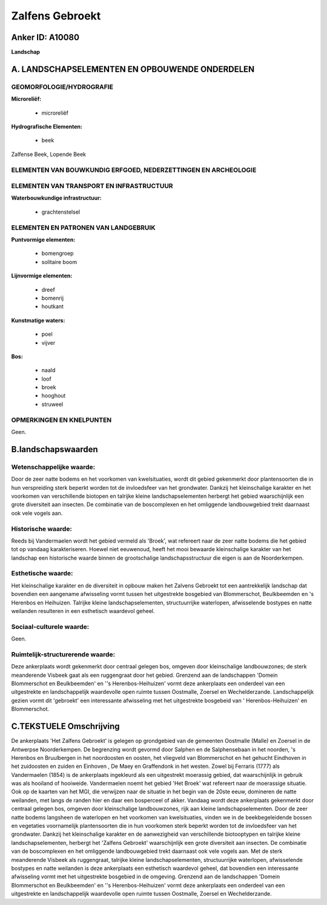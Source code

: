 Zalfens Gebroekt
================

Anker ID: A10080
----------------

**Landschap**



A. LANDSCHAPSELEMENTEN EN OPBOUWENDE ONDERDELEN
-----------------------------------------------



GEOMORFOLOGIE/HYDROGRAFIE
~~~~~~~~~~~~~~~~~~~~~~~~~

**Microreliëf:**

 * microreliëf


**Hydrografische Elementen:**

 * beek


Zalfense Beek, Lopende Beek

ELEMENTEN VAN BOUWKUNDIG ERFGOED, NEDERZETTINGEN EN ARCHEOLOGIE
~~~~~~~~~~~~~~~~~~~~~~~~~~~~~~~~~~~~~~~~~~~~~~~~~~~~~~~~~~~~~~~

ELEMENTEN VAN TRANSPORT EN INFRASTRUCTUUR
~~~~~~~~~~~~~~~~~~~~~~~~~~~~~~~~~~~~~~~~~

**Waterbouwkundige infrastructuur:**

 * grachtenstelsel



ELEMENTEN EN PATRONEN VAN LANDGEBRUIK
~~~~~~~~~~~~~~~~~~~~~~~~~~~~~~~~~~~~~

**Puntvormige elementen:**

 * bomengroep
 * solitaire boom


**Lijnvormige elementen:**

 * dreef
 * bomenrij
 * houtkant

**Kunstmatige waters:**

 * poel
 * vijver


**Bos:**

 * naald
 * loof
 * broek
 * hooghout
 * struweel



OPMERKINGEN EN KNELPUNTEN
~~~~~~~~~~~~~~~~~~~~~~~~~

Geen.



B.landschapswaarden
-------------------


Wetenschappelijke waarde:
~~~~~~~~~~~~~~~~~~~~~~~~~

Door de zeer natte bodems en het voorkomen van kwelsituaties, wordt
dit gebied gekenmerkt door plantensoorten die in hun verspreiding sterk
beperkt worden tot de invloedsfeer van het grondwater. Dankzij het
kleinschalige karakter en het voorkomen van verschillende biotopen en
talrijke kleine landschapselementen herbergt het gebied waarschijnlijk
een grote diversiteit aan insecten. De combinatie van de boscomplexen en
het omliggende landbouwgebied trekt daarnaast ook vele vogels aan.

Historische waarde:
~~~~~~~~~~~~~~~~~~~


Reeds bij Vandermaelen wordt het gebied vermeld als 'Broek', wat
refereert naar de zeer natte bodems die het gebied tot op vandaag
karakteriseren. Hoewel niet eeuwenoud, heeft het mooi bewaarde
kleinschalige karakter van het landschap een historische waarde binnen
de grootschalige landschapsstructuur die eigen is aan de Noorderkempen.

Esthetische waarde:
~~~~~~~~~~~~~~~~~~~

Het kleinschalige karakter en de diversiteit in
opbouw maken het Zalvens Gebroekt tot een aantrekkelijk landschap dat
bovendien een aangename afwisseling vormt tussen het uitgestrekte
bosgebied van Blommerschot, Beulkbeemden en 's Herenbos en Heihuizen.
Talrijke kleine landschapselementen, structuurrijke waterlopen,
afwisselende bostypes en natte weilanden resulteren in een esthetisch
waardevol geheel.


Sociaal-culturele waarde:
~~~~~~~~~~~~~~~~~~~~~~~~~


Geen.

Ruimtelijk-structurerende waarde:
~~~~~~~~~~~~~~~~~~~~~~~~~~~~~~~~~

Deze ankerplaats wordt gekenmerkt door centraal gelegen bos, omgeven
door kleinschalige landbouwzones; de sterk meanderende Visbeek gaat als
een ruggengraat door het gebied. Grenzend aan de landschappen 'Domein
Blommerschot en Beulkbeemden' en ''s Herenbos-Heihuizen' vormt deze
ankerplaats een onderdeel van een uitgestrekte en landschappelijk
waardevolle open ruimte tussen Oostmalle, Zoersel en Wechelderzande.
Landschappelijk gezien vormt dit 'gebroekt' een interessante afwisseling
met het uitgestrekte bosgebeid van ' Herenbos-Heihuizen' en
Blommerschot.



C.TEKSTUELE Omschrijving
------------------------

De ankerplaats 'Het Zalfens Gebroekt' is gelegen op grondgebied van de
gemeenten Oostmalle (Malle) en Zoersel in de Antwerpse Noorderkempen. De
begrenzing wordt gevormd door Salphen en de Salphensebaan in het
noorden, 's Herenbos en Bruulbergen in het noordoosten en oosten, het
vliegveld van Blommerschot en het gehucht Eindhoven in het zuidoosten en
zuiden en Einhoven , De Maey en Graffendonk in het westen. Zowel bij
Ferraris (1777) als Vandermaelen (1854) is de ankerplaats ingekleurd als
een uitgestrekt moerassig gebied, dat waarschijnlijk in gebruik was als
hooiland of hooiweide. Vandermaelen noemt het gebied 'Het Broek' wat
refereert naar de moerassige situatie. Ook op de kaarten van het MGI,
die verwijzen naar de situatie in het begin van de 20ste eeuw, domineren
de natte weilanden, met langs de randen hier en daar een bosperceel of
akker. Vandaag wordt deze ankerplaats gekenmerkt door centraal gelegen
bos, omgeven door kleinschalige landbouwzones, rijk aan kleine
landschapselementen. Door de zeer natte bodems langsheen de waterlopen
en het voorkomen van kwelsituaties, vinden we in de beekbegeleidende
bossen en vegetaties voornamelijk plantensoorten die in hun voorkomen
sterk beperkt worden tot de invloedsfeer van het grondwater. Dankzij het
kleinschalige karakter en de aanwezigheid van verschillende biotooptypen
en talrijke kleine landschapselementen, herbergt het 'Zalfens Gebroekt'
waarschijnlijk een grote diversiteit aan insecten. De combinatie van de
boscomplexen en het omliggende landbouwgebied trekt daarnaast ook vele
vogels aan. Met de sterk meanderende Visbeek als ruggengraat, talrijke
kleine landschapselementen, structuurrijke waterlopen, afwisselende
bostypes en natte weilanden is deze ankerplaats een esthetisch waardevol
geheel, dat bovendien een interessante afwisseling vormt met het
uitgestrekte bosgebied in de omgeving. Grenzend aan de landschappen
'Domein Blommerschot en Beulkbeemden' en ''s Herenbos-Heihuizen' vormt
deze ankerplaats een onderdeel van een uitgestrekte en landschappelijk
waardevolle open ruimte tussen Oostmalle, Zoersel en Wechelderzande.
